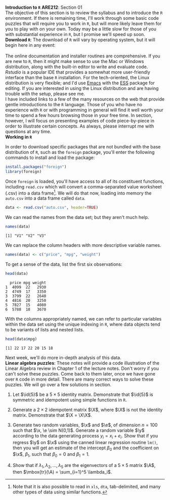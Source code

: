 #+AUTHOR:
#+TITLE:
#+OPTIONS:     toc:nil num:nil
#+LATEX_HEADER: \usepackage{mathrsfs}
#+LATEX_HEADER: \usepackage{graphicx}
#+LATEX_HEADER: \usepackage{hyperref}
#+LATEX_HEADER: \usepackage{booktabs}
#+LATEX_HEADER: \usepackage{dcolumn}
#+LATEX_HEADER: \usepackage{subfigure}
#+LATEX_HEADER: \usepackage[margin=1in]{geometry}
#+LATEX_HEADER: \usepackage{color}
#+LATEX_HEADER: \RequirePackage{fancyvrb}
#+LATEX_HEADER: \DefineVerbatimEnvironment{verbatim}{Verbatim}{fontsize=\small,formatcom = {\color[rgb]{0.1,0.2,0.9}}}
#+LATEX: \newcommand{\ep}{{\bf e}^\prime}
#+LATEX: \renewcommand{\e}{{\bf e}}
#+LATEX: \renewcommand{\I}{{\bf I}}
#+LATEX: \renewcommand{\X}{{\bf X}}
#+LATEX: \renewcommand{\x}{{\bf x}}
#+LATEX: \renewcommand{\M}{{\bf M}}
#+LATEX: \renewcommand{\A}{{\bf A}}
#+LATEX: \renewcommand{\P}{{\bf P}}
#+LATEX: \renewcommand{\Xp}{{\bf X}^{\prime}}
#+LATEX: \renewcommand{\Mp}{{\bf M}^{\prime}}
#+LATEX: \renewcommand{\y}{{\bf y}}
#+LATEX: \renewcommand{\yp}{{\bf y}^{\prime}}
#+LATEX: \renewcommand{\yh}{\hat{{\bf y}}}
#+LATEX: \renewcommand{\yhp}{\hat{{\bf y}}^{\prime}}
#+LATEX: \renewcommand{\In}{{\bf I}_n}
#+LATEX: \renewcommand{\email}[1]{\textcolor{blue}{\texttt{#1}}}
#+LATEX: \renewcommand{\id}[1]{{\bf I}_{#1}}
#+LATEX: \newcommand{\myheader}[1]{\textcolor{black}{\textbf{#1}}}
#+LATEX: \setlength{\parindent}{0in}
#+STARTUP: fninline

*Introduction to =R=* \hfill
*ARE212*: Section 01 \\

The objective of this section is to review the syllabus and to introduce the =R= environment. If there is remaining time, I'll work through some basic code puzzles that will require you to work in =R=, but will more likely leave them for you to play with on your own. Today may be a little slow for those of you with substantial experience in =R=, but I promise we'll speed up soon. \\

*Download =R=*: The download of =R= will vary by operating system, but it will begin here in any event:\\

[[http://cran.r-project.org/][\email{cran.r-project.org}]] \\

The online documentation and installer routines are comprehensive. If you are new to =R=, then it might make sense to use the Mac or Windows distribution, along with the built-in editor to write and evaluate code. [[www.rstudio.com][Rstudio]] is a popular IDE that provides a somewhat more user-friendly interface than the base =R= installation. For the tech-oriented, the Linux distribution is very flexible; and I'd use [[http://www.gnu.org/software/emacs/][Emacs]] with the [[http://ess.r-project.org/][ESS]] package for editing.  If you are interested in using the Linux distribution and are having trouble with the setup, please see me. \\

I have included links to a few of the many resources on the web that provide gentle introductions to the =R= language. Those of you who have no experience with =R= or with programming in general will find it well worth your time to spend a few hours browsing those in your free time. In section, however, I will focus on presenting examples of code piece-by-piece in order to illustrate certain concepts. As always, please interrupt me with questions at any time. \\

*Working in =R=*

In order to download specific packages that are not bundled with the base distribution of =R=, such as the =foreign= package, you'll enter the following commands to install and load the package:

#+begin_src r :results none :exports code :tangle yes
  install.packages("foreign")
  library(foreign)
#+end_src

Once =foreign= is loaded, you'll have access to all of its constituent functions, including =read.csv= which will convert a comma-separated value worksheet (.csv) into a data frame[fn:: Note that it is also possible to read in =xls=, =dta=, tab-delimited, and many other types of data using similar functions.]. We will do that now, loading into memory the =auto.csv= into a data frame called =data=.

#+begin_src r :results output graphics :exports both :tangle yes :session
  data <- read.csv("auto.csv", header=TRUE)
#+end_src

#+RESULTS:

We can read the names from the data set; but they aren't much help.
#+begin_src r :results output graphics :exports both :tangle yes :session
  names(data)
#+end_src

#+RESULTS:
: [1] "V1" "V2" "V3"

We can replace the column headers with more descriptive variable names.

#+begin_src r :results output graphics :exports both :tangle yes :session
  names(data) <- c("price", "mpg", "weight")
#+end_src

#+RESULTS:

To get a sense of the data, list the first six observations:
#+begin_src r :results output graphics :exports both :tangle yes :session
  head(data)
#+end_src

#+RESULTS:
:   price mpg weight
: 1  4099  22   2930
: 2  4749  17   3350
: 3  3799  22   2640
: 4  4816  20   3250
: 5  7827  15   4080
: 6  5788  18   3670

With the columns appropriately named, we can refer to particular variables within the data set using the unique indexing in =R=, where data objects tend to be variants of lists and nested lists.

#+begin_src r :results output graphics :exports both :tangle yes :session
  head(data$mpg)
#+end_src

#+RESULTS:
: [1] 22 17 22 20 15 18

Next week, we'll do more in-depth analysis of this data. \\

*Linear algebra puzzles*: These notes will provide a code illustration  of the Linear Algebra review in Chapter 1 of the lecture notes.  Don't worry if you can't solve these puzzles.  Come back to them  later, once we have gone over =R= code in more detail.  There are  many correct ways to solve these puzzles.  We will go over a few  solutions in section.

 1. Let $\id{5}$ be a $5 \times 5$ identity matrix.  Demonstrate that $\id{5}$ is symmetric and idempotent using simple functions in =R=.

 2. Generate a $2 \times 2$ idempotent matrix $\X$, where $\X$ is not the identity matrix.  Demonstrate that $\X = \X\X$.

 3. Generate two random variables, $\x$ and $\e$, of dimension $n = 100$ such that $\x, \e \sim N(0,1)$.  Generate a random variable $\y$ according to the data generating process $y_i = x_i + e_i$.  Show that if you regress $\y$ on $\x$ using the canned linear regression routine =lm()=, then you will get an estimate of the intercept $\beta_0$ and the coefficient on $\x$, $\beta_1$, such that $\beta_0 = 0$ and $\beta_1 = 1$.

 4. Show that if $\lambda_1, \lambda_2, \ldots, \lambda_5$ are the eigenvectors of a $5 \times 5$ matrix $\A$, then $\mbox{tr}(\A) = \sum_{i=1}^5 \lambda_i$.

#+begin_src r :results graphics output :exports none :tangle yes
install.packages("foreign")

# Puzzle 1

I <- diag(5)
print(I)
print(I %*% I)

all(I == I %*% I)
all(I == t(I))

# Puzzle 2

X <- matrix(c(1,1,0,0), 2)
X2 <- matrix(c(.5,.25,1,.5),2)
all(X == X %*% X)
all(X2 == X2 %*% X2)

# Puzzle 3

n <- 100
x <- rnorm(n)
e <- rnorm(n)
y <- x + e

lm(y ~ x)

# Puzzle 4

A <- matrix(runif(25), 5) # generate 25 uniformly random
lambda <- eigen(A)$values # store the eigenvalues
print( sum(diag(A)) )
print( sum(lambda) )

#+end_src

#+results:

